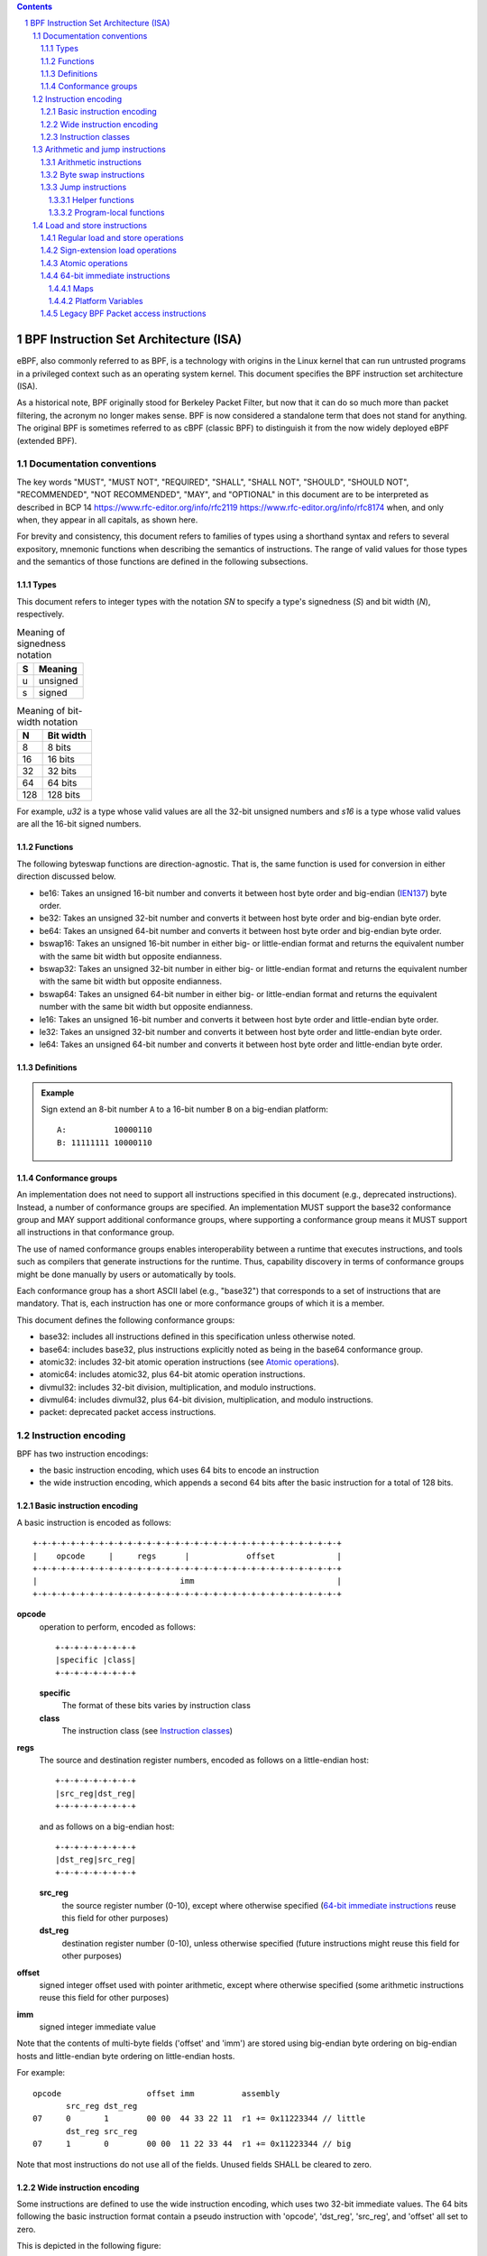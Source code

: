 .. contents::
.. sectnum::

======================================
BPF Instruction Set Architecture (ISA)
======================================

eBPF, also commonly
referred to as BPF, is a technology with origins in the Linux kernel
that can run untrusted programs in a privileged context such as an
operating system kernel. This document specifies the BPF instruction
set architecture (ISA).

As a historical note, BPF originally stood for Berkeley Packet Filter,
but now that it can do so much more than packet filtering, the acronym
no longer makes sense. BPF is now considered a standalone term that
does not stand for anything.  The original BPF is sometimes referred to
as cBPF (classic BPF) to distinguish it from the now widely deployed
eBPF (extended BPF).

Documentation conventions
=========================

The key words "MUST", "MUST NOT", "REQUIRED", "SHALL", "SHALL NOT",
"SHOULD", "SHOULD NOT", "RECOMMENDED", "NOT RECOMMENDED", "MAY", and
"OPTIONAL" in this document are to be interpreted as described in
BCP 14 `<https://www.rfc-editor.org/info/rfc2119>`_
`<https://www.rfc-editor.org/info/rfc8174>`_
when, and only when, they appear in all capitals, as shown here.

For brevity and consistency, this document refers to families
of types using a shorthand syntax and refers to several expository,
mnemonic functions when describing the semantics of instructions.
The range of valid values for those types and the semantics of those
functions are defined in the following subsections.

Types
-----
This document refers to integer types with the notation `SN` to specify
a type's signedness (`S`) and bit width (`N`), respectively.

.. table:: Meaning of signedness notation

  ==== =========
  S    Meaning
  ==== =========
  u    unsigned
  s    signed
  ==== =========

.. table:: Meaning of bit-width notation

  ===== =========
  N     Bit width
  ===== =========
  8     8 bits
  16    16 bits
  32    32 bits
  64    64 bits
  128   128 bits
  ===== =========

For example, `u32` is a type whose valid values are all the 32-bit unsigned
numbers and `s16` is a type whose valid values are all the 16-bit signed
numbers.

Functions
---------

The following byteswap functions are direction-agnostic.  That is,
the same function is used for conversion in either direction discussed
below.

* be16: Takes an unsigned 16-bit number and converts it between
  host byte order and big-endian
  (`IEN137 <https://www.rfc-editor.org/ien/ien137.txt>`_) byte order.
* be32: Takes an unsigned 32-bit number and converts it between
  host byte order and big-endian byte order.
* be64: Takes an unsigned 64-bit number and converts it between
  host byte order and big-endian byte order.
* bswap16: Takes an unsigned 16-bit number in either big- or little-endian
  format and returns the equivalent number with the same bit width but
  opposite endianness.
* bswap32: Takes an unsigned 32-bit number in either big- or little-endian
  format and returns the equivalent number with the same bit width but
  opposite endianness.
* bswap64: Takes an unsigned 64-bit number in either big- or little-endian
  format and returns the equivalent number with the same bit width but
  opposite endianness.
* le16: Takes an unsigned 16-bit number and converts it between
  host byte order and little-endian byte order.
* le32: Takes an unsigned 32-bit number and converts it between
  host byte order and little-endian byte order.
* le64: Takes an unsigned 64-bit number and converts it between
  host byte order and little-endian byte order.

Definitions
-----------

.. glossary::

  Sign Extend
    To `sign extend an` ``X`` `-bit number, A, to a` ``Y`` `-bit number, B  ,` means to

    #. Copy all ``X`` bits from `A` to the lower ``X`` bits of `B`.
    #. Set the value of the remaining ``Y`` - ``X`` bits of `B` to the value of
       the  most-significant bit of `A`.

.. admonition:: Example

  Sign extend an 8-bit number ``A`` to a 16-bit number ``B`` on a big-endian platform:
  ::

    A:          10000110
    B: 11111111 10000110

Conformance groups
------------------

An implementation does not need to support all instructions specified in this
document (e.g., deprecated instructions).  Instead, a number of conformance
groups are specified.  An implementation MUST support the base32 conformance
group and MAY support additional conformance groups, where supporting a
conformance group means it MUST support all instructions in that conformance
group.

The use of named conformance groups enables interoperability between a runtime
that executes instructions, and tools such as compilers that generate
instructions for the runtime.  Thus, capability discovery in terms of
conformance groups might be done manually by users or automatically by tools.

Each conformance group has a short ASCII label (e.g., "base32") that
corresponds to a set of instructions that are mandatory.  That is, each
instruction has one or more conformance groups of which it is a member.

This document defines the following conformance groups:

* base32: includes all instructions defined in this
  specification unless otherwise noted.
* base64: includes base32, plus instructions explicitly noted
  as being in the base64 conformance group.
* atomic32: includes 32-bit atomic operation instructions (see `Atomic operations`_).
* atomic64: includes atomic32, plus 64-bit atomic operation instructions.
* divmul32: includes 32-bit division, multiplication, and modulo instructions.
* divmul64: includes divmul32, plus 64-bit division, multiplication,
  and modulo instructions.
* packet: deprecated packet access instructions.

Instruction encoding
====================

BPF has two instruction encodings:

* the basic instruction encoding, which uses 64 bits to encode an instruction
* the wide instruction encoding, which appends a second 64 bits
  after the basic instruction for a total of 128 bits.

Basic instruction encoding
--------------------------

A basic instruction is encoded as follows::

  +-+-+-+-+-+-+-+-+-+-+-+-+-+-+-+-+-+-+-+-+-+-+-+-+-+-+-+-+-+-+-+-+
  |    opcode     |     regs      |            offset             |
  +-+-+-+-+-+-+-+-+-+-+-+-+-+-+-+-+-+-+-+-+-+-+-+-+-+-+-+-+-+-+-+-+
  |                              imm                              |
  +-+-+-+-+-+-+-+-+-+-+-+-+-+-+-+-+-+-+-+-+-+-+-+-+-+-+-+-+-+-+-+-+

**opcode**
  operation to perform, encoded as follows::

    +-+-+-+-+-+-+-+-+
    |specific |class|
    +-+-+-+-+-+-+-+-+

  **specific**
    The format of these bits varies by instruction class

  **class**
    The instruction class (see `Instruction classes`_)

**regs**
  The source and destination register numbers, encoded as follows
  on a little-endian host::

    +-+-+-+-+-+-+-+-+
    |src_reg|dst_reg|
    +-+-+-+-+-+-+-+-+

  and as follows on a big-endian host::

    +-+-+-+-+-+-+-+-+
    |dst_reg|src_reg|
    +-+-+-+-+-+-+-+-+

  **src_reg**
    the source register number (0-10), except where otherwise specified
    (`64-bit immediate instructions`_ reuse this field for other purposes)

  **dst_reg**
    destination register number (0-10), unless otherwise specified
    (future instructions might reuse this field for other purposes)

**offset**
  signed integer offset used with pointer arithmetic, except where
  otherwise specified (some arithmetic instructions reuse this field
  for other purposes)

**imm**
  signed integer immediate value

Note that the contents of multi-byte fields ('offset' and 'imm') are
stored using big-endian byte ordering on big-endian hosts and
little-endian byte ordering on little-endian hosts.

For example::

  opcode                  offset imm          assembly
         src_reg dst_reg
  07     0       1        00 00  44 33 22 11  r1 += 0x11223344 // little
         dst_reg src_reg
  07     1       0        00 00  11 22 33 44  r1 += 0x11223344 // big

Note that most instructions do not use all of the fields.
Unused fields SHALL be cleared to zero.

Wide instruction encoding
--------------------------

Some instructions are defined to use the wide instruction encoding,
which uses two 32-bit immediate values.  The 64 bits following
the basic instruction format contain a pseudo instruction
with 'opcode', 'dst_reg', 'src_reg', and 'offset' all set to zero.

This is depicted in the following figure::

  +-+-+-+-+-+-+-+-+-+-+-+-+-+-+-+-+-+-+-+-+-+-+-+-+-+-+-+-+-+-+-+-+
  |    opcode     |     regs      |            offset             |
  +-+-+-+-+-+-+-+-+-+-+-+-+-+-+-+-+-+-+-+-+-+-+-+-+-+-+-+-+-+-+-+-+
  |                              imm                              |
  +-+-+-+-+-+-+-+-+-+-+-+-+-+-+-+-+-+-+-+-+-+-+-+-+-+-+-+-+-+-+-+-+
  |                           reserved                            |
  +-+-+-+-+-+-+-+-+-+-+-+-+-+-+-+-+-+-+-+-+-+-+-+-+-+-+-+-+-+-+-+-+
  |                           next_imm                            |
  +-+-+-+-+-+-+-+-+-+-+-+-+-+-+-+-+-+-+-+-+-+-+-+-+-+-+-+-+-+-+-+-+

**opcode**
  operation to perform, encoded as explained above

**regs**
  The source and destination register numbers (unless otherwise
  specified), encoded as explained above

**offset**
  signed integer offset used with pointer arithmetic, unless
  otherwise specified

**imm**
  signed integer immediate value

**reserved**
  unused, set to zero

**next_imm**
  second signed integer immediate value

Instruction classes
-------------------

The three least significant bits of the 'opcode' field store the instruction class:

.. table:: Instruction class

  =====  =====  ===============================  ===================================
  class  value  description                      reference
  =====  =====  ===============================  ===================================
  LD     0x0    non-standard load operations     `Load and store instructions`_
  LDX    0x1    load into register operations    `Load and store instructions`_
  ST     0x2    store from immediate operations  `Load and store instructions`_
  STX    0x3    store from register operations   `Load and store instructions`_
  ALU    0x4    32-bit arithmetic operations     `Arithmetic and jump instructions`_
  JMP    0x5    64-bit jump operations           `Arithmetic and jump instructions`_
  JMP32  0x6    32-bit jump operations           `Arithmetic and jump instructions`_
  ALU64  0x7    64-bit arithmetic operations     `Arithmetic and jump instructions`_
  =====  =====  ===============================  ===================================

Arithmetic and jump instructions
================================

For arithmetic and jump instructions (``ALU``, ``ALU64``, ``JMP`` and
``JMP32``), the 8-bit 'opcode' field is divided into three parts::

  +-+-+-+-+-+-+-+-+
  |  code |s|class|
  +-+-+-+-+-+-+-+-+

**code**
  the operation code, whose meaning varies by instruction class

**s (source)**
  the source operand location, which unless otherwise specified is one of:

  .. table:: Source operand location

    ======  =====  ==============================================
    source  value  description
    ======  =====  ==============================================
    K       0      use 32-bit 'imm' value as source operand
    X       1      use 'src_reg' register value as source operand
    ======  =====  ==============================================

**instruction class**
  the instruction class (see `Instruction classes`_)

Arithmetic instructions
-----------------------

``ALU`` uses 32-bit wide operands while ``ALU64`` uses 64-bit wide operands for
otherwise identical operations. ``ALU64`` instructions belong to the
base64 conformance group unless noted otherwise.
The 'code' field encodes the operation as below, where 'src' refers to the
the source operand and 'dst' refers to the value of the destination
register.

.. table:: Arithmetic instructions

  =====  =====  =======  ===================================================================================
  name   code   offset   description
  =====  =====  =======  ===================================================================================
  ADD    0x0    0        dst += src
  SUB    0x1    0        dst -= src
  MUL    0x2    0        dst \*= src
  DIV    0x3    0        dst = (src != 0) ? (dst / src) : 0
  SDIV   0x3    1        dst = (src == 0) ? 0 : ((src == -1 && dst == LLONG_MIN) ? LLONG_MIN : (dst s/ src))
  OR     0x4    0        dst \|= src
  AND    0x5    0        dst &= src
  LSH    0x6    0        dst <<= (src & mask)
  RSH    0x7    0        dst >>= (src & mask)
  NEG    0x8    0        dst = -dst
  MOD    0x9    0        dst = (src != 0) ? (dst % src) : dst
  SMOD   0x9    1        dst = (src == 0) ? dst : ((src == -1 && dst == LLONG_MIN) ? 0: (dst s% src))
  XOR    0xa    0        dst ^= src
  MOV    0xb    0        dst = src
  MOVSX  0xb    8/16/32  dst = (s8,s16,s32)src
  ARSH   0xc    0        :term:`sign extending<Sign Extend>` dst >>= (src & mask)
  END    0xd    0        byte swap operations (see `Byte swap instructions`_ below)
  =====  =====  =======  ===================================================================================

Underflow and overflow are allowed during arithmetic operations, meaning
the 64-bit or 32-bit value will wrap. If BPF program execution would
result in division by zero, the destination register is instead set to zero.
Otherwise, for ``ALU64``, if execution would result in ``LLONG_MIN``
dividing -1, the desination register is instead set to ``LLONG_MIN``. For
``ALU``, if execution would result in ``INT_MIN`` dividing -1, the
desination register is instead set to ``INT_MIN``.

If execution would result in modulo by zero, for ``ALU64`` the value of
the destination register is unchanged whereas for ``ALU`` the upper
32 bits of the destination register are zeroed. Otherwise, for ``ALU64``,
if execution would resuslt in ``LLONG_MIN`` modulo -1, the destination
register is instead set to 0. For ``ALU``, if execution would result in
``INT_MIN`` modulo -1, the destination register is instead set to 0.

``{ADD, X, ALU}``, where 'code' = ``ADD``, 'source' = ``X``, and 'class' = ``ALU``, means::

  dst = (u32) ((u32) dst + (u32) src)

where '(u32)' indicates that the upper 32 bits are zeroed.

``{ADD, X, ALU64}`` means::

  dst = dst + src

``{XOR, K, ALU}`` means::

  dst = (u32) dst ^ (u32) imm

``{XOR, K, ALU64}`` means::

  dst = dst ^ imm

Note that most arithmetic instructions have 'offset' set to 0. Only three instructions
(``SDIV``, ``SMOD``, ``MOVSX``) have a non-zero 'offset'.

Division, multiplication, and modulo operations for ``ALU`` are part
of the "divmul32" conformance group, and division, multiplication, and
modulo operations for ``ALU64`` are part of the "divmul64" conformance
group.
The division and modulo operations support both unsigned and signed flavors.

For unsigned operations (``DIV`` and ``MOD``), for ``ALU``,
'imm' is interpreted as a 32-bit unsigned value. For ``ALU64``,
'imm' is first :term:`sign extended<Sign Extend>` from 32 to 64 bits, and then
interpreted as a 64-bit unsigned value.

For signed operations (``SDIV`` and ``SMOD``), for ``ALU``,
'imm' is interpreted as a 32-bit signed value. For ``ALU64``, 'imm'
is first :term:`sign extended<Sign Extend>` from 32 to 64 bits, and then
interpreted as a 64-bit signed value.

Note that there are varying definitions of the signed modulo operation
when the dividend or divisor are negative, where implementations often
vary by language such that Python, Ruby, etc.  differ from C, Go, Java,
etc. This specification requires that signed modulo MUST use truncated division
(where -13 % 3 == -1) as implemented in C, Go, etc.::

   a % n = a - n * trunc(a / n)

The ``MOVSX`` instruction does a move operation with sign extension.
``{MOVSX, X, ALU}`` :term:`sign extends<Sign Extend>` 8-bit and 16-bit operands into
32-bit operands, and zeroes the remaining upper 32 bits.
``{MOVSX, X, ALU64}`` :term:`sign extends<Sign Extend>` 8-bit, 16-bit, and 32-bit
operands into 64-bit operands.  Unlike other arithmetic instructions,
``MOVSX`` is only defined for register source operands (``X``).

``{MOV, K, ALU64}`` means::

  dst = (s64)imm

``{MOV, X, ALU}`` means::

  dst = (u32)src

``{MOVSX, X, ALU}`` with 'offset' 8 means::

  dst = (u32)(s32)(s8)src


The ``NEG`` instruction is only defined when the source bit is clear
(``K``).

Shift operations use a mask of 0x3F (63) for 64-bit operations and 0x1F (31)
for 32-bit operations.

Byte swap instructions
----------------------

The byte swap instructions use instruction classes of ``ALU`` and ``ALU64``
and a 4-bit 'code' field of ``END``.

The byte swap instructions operate on the destination register
only and do not use a separate source register or immediate value.

For ``ALU``, the 1-bit source operand field in the opcode is used to
select what byte order the operation converts from or to. For
``ALU64``, the 1-bit source operand field in the opcode is reserved
and MUST be set to 0.

.. table:: Byte swap instructions

  =====  ========  =====  =================================================
  class  source    value  description
  =====  ========  =====  =================================================
  ALU    LE        0      convert between host byte order and little endian
  ALU    BE        1      convert between host byte order and big endian
  ALU64  Reserved  0      do byte swap unconditionally
  =====  ========  =====  =================================================

The 'imm' field encodes the width of the swap operations.  The following widths
are supported: 16, 32 and 64.  Width 64 operations belong to the base64
conformance group and other swap operations belong to the base32
conformance group.

Examples:

``{END, LE, ALU}`` with 'imm' = 16/32/64 means::

  dst = le16(dst)
  dst = le32(dst)
  dst = le64(dst)

``{END, BE, ALU}`` with 'imm' = 16/32/64 means::

  dst = be16(dst)
  dst = be32(dst)
  dst = be64(dst)

``{END, TO, ALU64}`` with 'imm' = 16/32/64 means::

  dst = bswap16(dst)
  dst = bswap32(dst)
  dst = bswap64(dst)

Jump instructions
-----------------

``JMP32`` uses 32-bit wide operands and indicates the base32
conformance group, while ``JMP`` uses 64-bit wide operands for
otherwise identical operations, and indicates the base64 conformance
group unless otherwise specified.
The 'code' field encodes the operation as below:

.. table:: Jump instructions

  ========  =====  =======  =================================  ===================================================
  code      value  src_reg  description                        notes
  ========  =====  =======  =================================  ===================================================
  JA        0x0    0x0      PC += offset                       {JA, K, JMP} only
  JA        0x0    0x0      PC += imm                          {JA, K, JMP32} only
  JEQ       0x1    any      PC += offset if dst == src
  JGT       0x2    any      PC += offset if dst > src          unsigned
  JGE       0x3    any      PC += offset if dst >= src         unsigned
  JSET      0x4    any      PC += offset if dst & src
  JNE       0x5    any      PC += offset if dst != src
  JSGT      0x6    any      PC += offset if dst > src          signed
  JSGE      0x7    any      PC += offset if dst >= src         signed
  CALL      0x8    0x0      call helper function by static ID  {CALL, K, JMP} only, see `Helper functions`_
  CALL      0x8    0x1      call PC += imm                     {CALL, K, JMP} only, see `Program-local functions`_
  CALL      0x8    0x2      call helper function by BTF ID     {CALL, K, JMP} only, see `Helper functions`_
  EXIT      0x9    0x0      return                             {CALL, K, JMP} only
  JLT       0xa    any      PC += offset if dst < src          unsigned
  JLE       0xb    any      PC += offset if dst <= src         unsigned
  JSLT      0xc    any      PC += offset if dst < src          signed
  JSLE      0xd    any      PC += offset if dst <= src         signed
  ========  =====  =======  =================================  ===================================================

where 'PC' denotes the program counter, and the offset to increment by
is in units of 64-bit instructions relative to the instruction following
the jump instruction.  Thus 'PC += 1' skips execution of the next
instruction if it's a basic instruction or results in undefined behavior
if the next instruction is a 128-bit wide instruction.

Example:

``{JSGE, X, JMP32}`` means::

  if (s32)dst s>= (s32)src goto +offset

where 's>=' indicates a signed '>=' comparison.

``{JLE, K, JMP}`` means::

  if dst <= (u64)(s64)imm goto +offset

``{JA, K, JMP32}`` means::

  gotol +imm

where 'imm' means the branch offset comes from the 'imm' field.

Note that there are two flavors of ``JA`` instructions. The
``JMP`` class permits a 16-bit jump offset specified by the 'offset'
field, whereas the ``JMP32`` class permits a 32-bit jump offset
specified by the 'imm' field. A > 16-bit conditional jump may be
converted to a < 16-bit conditional jump plus a 32-bit unconditional
jump.

All ``CALL`` and ``JA`` instructions belong to the
base32 conformance group.

Helper functions
~~~~~~~~~~~~~~~~

Helper functions are a concept whereby BPF programs can call into a
set of function calls exposed by the underlying platform.

Historically, each helper function was identified by a static ID
encoded in the 'imm' field.  Further documentation of helper functions
is outside the scope of this document and standardization is left for
future work, but use is widely deployed and more information can be
found in platform-specific documentation (e.g., Linux kernel documentation).

Platforms that support the BPF Type Format (BTF) support identifying
a helper function by a BTF ID encoded in the 'imm' field, where the BTF ID
identifies the helper name and type.  Further documentation of BTF
is outside the scope of this document and standardization is left for
future work, but use is widely deployed and more information can be
found in platform-specific documentation (e.g., Linux kernel documentation).

Program-local functions
~~~~~~~~~~~~~~~~~~~~~~~
Program-local functions are functions exposed by the same BPF program as the
caller, and are referenced by offset from the instruction following the call
instruction, similar to ``JA``.  The offset is encoded in the 'imm' field of
the call instruction. An ``EXIT`` within the program-local function will
return to the caller.

Load and store instructions
===========================

For load and store instructions (``LD``, ``LDX``, ``ST``, and ``STX``), the
8-bit 'opcode' field is divided as follows::

  +-+-+-+-+-+-+-+-+
  |mode |sz |class|
  +-+-+-+-+-+-+-+-+

**mode**
  The mode modifier is one of:

  .. table:: Mode modifier

    =============  =====  ====================================  =============
    mode modifier  value  description                           reference
    =============  =====  ====================================  =============
    IMM            0      64-bit immediate instructions         `64-bit immediate instructions`_
    ABS            1      legacy BPF packet access (absolute)   `Legacy BPF Packet access instructions`_
    IND            2      legacy BPF packet access (indirect)   `Legacy BPF Packet access instructions`_
    MEM            3      regular load and store operations     `Regular load and store operations`_
    MEMSX          4      sign-extension load operations        `Sign-extension load operations`_
    ATOMIC         6      atomic operations                     `Atomic operations`_
    =============  =====  ====================================  =============

**sz (size)**
  The size modifier is one of:

  .. table:: Size modifier

    ====  =====  =====================
    size  value  description
    ====  =====  =====================
    W     0      word        (4 bytes)
    H     1      half word   (2 bytes)
    B     2      byte
    DW    3      double word (8 bytes)
    ====  =====  =====================

  Instructions using ``DW`` belong to the base64 conformance group.

**class**
  The instruction class (see `Instruction classes`_)

Regular load and store operations
---------------------------------

The ``MEM`` mode modifier is used to encode regular load and store
instructions that transfer data between a register and memory.

``{MEM, <size>, STX}`` means::

  *(size *) (dst + offset) = src

``{MEM, <size>, ST}`` means::

  *(size *) (dst + offset) = imm

``{MEM, <size>, LDX}`` means::

  dst = *(unsigned size *) (src + offset)

Where '<size>' is one of: ``B``, ``H``, ``W``, or ``DW``, and
'unsigned size' is one of: u8, u16, u32, or u64.

Sign-extension load operations
------------------------------

The ``MEMSX`` mode modifier is used to encode :term:`sign-extension<Sign Extend>` load
instructions that transfer data between a register and memory.

``{MEMSX, <size>, LDX}`` means::

  dst = *(signed size *) (src + offset)

Where '<size>' is one of: ``B``, ``H``, or ``W``, and
'signed size' is one of: s8, s16, or s32.

Atomic operations
-----------------

Atomic operations are operations that operate on memory and can not be
interrupted or corrupted by other access to the same memory region
by other BPF programs or means outside of this specification.

All atomic operations supported by BPF are encoded as store operations
that use the ``ATOMIC`` mode modifier as follows:

* ``{ATOMIC, W, STX}`` for 32-bit operations, which are
  part of the "atomic32" conformance group.
* ``{ATOMIC, DW, STX}`` for 64-bit operations, which are
  part of the "atomic64" conformance group.
* 8-bit and 16-bit wide atomic operations are not supported.

The 'imm' field is used to encode the actual atomic operation.
Simple atomic operation use a subset of the values defined to encode
arithmetic operations in the 'imm' field to encode the atomic operation:

.. table:: Simple atomic operations

  ========  =====  ===========
  imm       value  description
  ========  =====  ===========
  ADD       0x00   atomic add
  OR        0x40   atomic or
  AND       0x50   atomic and
  XOR       0xa0   atomic xor
  ========  =====  ===========


``{ATOMIC, W, STX}`` with 'imm' = ADD means::

  *(u32 *)(dst + offset) += src

``{ATOMIC, DW, STX}`` with 'imm' = ADD means::

  *(u64 *)(dst + offset) += src

In addition to the simple atomic operations, there also is a modifier and
two complex atomic operations:

.. table:: Complex atomic operations

  ===========  ================  ===========================
  imm          value             description
  ===========  ================  ===========================
  FETCH        0x01              modifier: return old value
  XCHG         0xe0 | FETCH      atomic exchange
  CMPXCHG      0xf0 | FETCH      atomic compare and exchange
  ===========  ================  ===========================

The ``FETCH`` modifier is optional for simple atomic operations, and
always set for the complex atomic operations.  If the ``FETCH`` flag
is set, then the operation also overwrites ``src`` with the value that
was in memory before it was modified.

The ``XCHG`` operation atomically exchanges ``src`` with the value
addressed by ``dst + offset``.

The ``CMPXCHG`` operation atomically compares the value addressed by
``dst + offset`` with ``R0``. If they match, the value addressed by
``dst + offset`` is replaced with ``src``. In either case, the
value that was at ``dst + offset`` before the operation is zero-extended
and loaded back to ``R0``.

64-bit immediate instructions
-----------------------------

Instructions with the ``IMM`` 'mode' modifier use the wide instruction
encoding defined in `Instruction encoding`_, and use the 'src_reg' field of the
basic instruction to hold an opcode subtype.

The following table defines a set of ``{IMM, DW, LD}`` instructions
with opcode subtypes in the 'src_reg' field, using new terms such as "map"
defined further below:

.. table:: 64-bit immediate instructions

  =======  =========================================  ===========  ==============
  src_reg  pseudocode                                 imm type     dst type
  =======  =========================================  ===========  ==============
  0x0      dst = (next_imm << 32) | imm               integer      integer
  0x1      dst = map_by_fd(imm)                       map fd       map
  0x2      dst = map_val(map_by_fd(imm)) + next_imm   map fd       data address
  0x3      dst = var_addr(imm)                        variable id  data address
  0x4      dst = code_addr(imm)                       integer      code address
  0x5      dst = map_by_idx(imm)                      map index    map
  0x6      dst = map_val(map_by_idx(imm)) + next_imm  map index    data address
  =======  =========================================  ===========  ==============

where

* map_by_fd(imm) means to convert a 32-bit file descriptor into an address of a map (see `Maps`_)
* map_by_idx(imm) means to convert a 32-bit index into an address of a map
* map_val(map) gets the address of the first value in a given map
* var_addr(imm) gets the address of a platform variable (see `Platform Variables`_) with a given id
* code_addr(imm) gets the address of the instruction at a specified relative offset in number of (64-bit) instructions
* the 'imm type' can be used by disassemblers for display
* the 'dst type' can be used for verification and JIT compilation purposes

Maps
~~~~

Maps are shared memory regions accessible by BPF programs on some platforms.
A map can have various semantics as defined in a separate document, and may or
may not have a single contiguous memory region, but the 'map_val(map)' is
currently only defined for maps that do have a single contiguous memory region.

Each map can have a file descriptor (fd) if supported by the platform, where
'map_by_fd(imm)' means to get the map with the specified file descriptor. Each
BPF program can also be defined to use a set of maps associated with the
program at load time, and 'map_by_idx(imm)' means to get the map with the given
index in the set associated with the BPF program containing the instruction.

Platform Variables
~~~~~~~~~~~~~~~~~~

Platform variables are memory regions, identified by integer ids, exposed by
the runtime and accessible by BPF programs on some platforms.  The
'var_addr(imm)' operation means to get the address of the memory region
identified by the given id.

Legacy BPF Packet access instructions
-------------------------------------

BPF previously introduced special instructions for access to packet data that were
carried over from classic BPF. These instructions used an instruction
class of ``LD``, a size modifier of ``W``, ``H``, or ``B``, and a
mode modifier of ``ABS`` or ``IND``.  The 'dst_reg' and 'offset' fields were
set to zero, and 'src_reg' was set to zero for ``ABS``.  However, these
instructions are deprecated and SHOULD no longer be used.  All legacy packet
access instructions belong to the "packet" conformance group.

